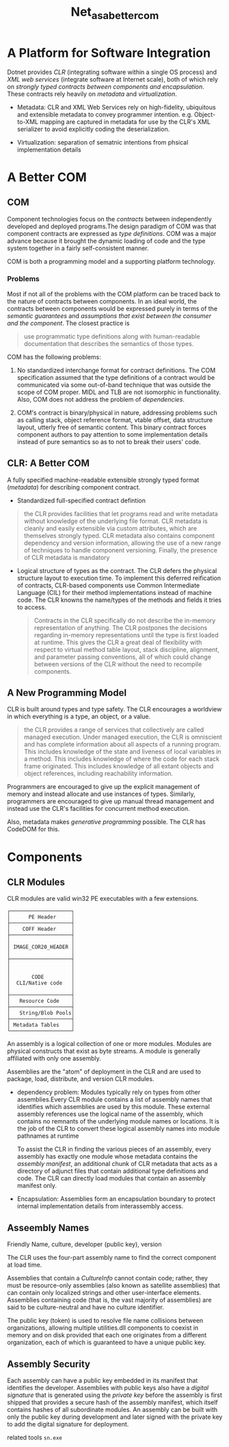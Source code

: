 #+TITLE: Net_as_a_better_com

* A Platform for Software Integration

Dotnet provides /CLR/ (integrating software within a single OS process) and /XML web services/ (integrate software at Internet scale), both of which rely on /strongly typed contracts between components and encapsulation/. These contracts rely heavily on /metadata/ and /virtualization/.

- Metadata: CLR and XML Web Services rely on high-fidelity, ubiquitous and extensible metadata to convey programmer intention. e.g. Object-to-XML mapping are captured in metadata for use by the CLR's XML serializer to avoid explicitly coding the deserialization.

- Virtualization: separation of sematnic intentions from phsical implementation details

* A Better COM

** COM

Component technologies focus on the /contracts/ between independently developed and deployed programs.The design paradigm of COM was that component contracts are expressed as /type definitions/. COM was a major advance because it brought the dynamic loading of code and the type system together in a fairly self-consistent manner.

COM is both a programming model and a supporting platform technology.

*** Problems

Most if not all of the problems with the COM platform can be traced back to the nature of contracts between components. In an ideal world, the contracts between components would be expressed purely in terms of the /semantic guarantees/ and /assumptions that exist between the consumer and the component/. The closest practice is

#+begin_quote
use programmatic type definitions along with human-readable documentation that describes the semantics of those types.
#+end_quote

COM has the following problems:

1. No standardized interchange format for contract definitions. The COM specification assumed that the type definitions of a contract would be communicated via some out-of-band technique that was outside the scope of COM proper. MIDL and TLB are not isomorphic in functionality. Also, COM does not address the problem of /dependencies/.

2. COM's contract is binary/physical in nature, addressing problems such as calling stack, object reference format, vtable offset, data structure layout, utterly free of semantic content. This binary contract forces component authors to pay attention to some implementation details instead of pure semantics so as to not to break their users' code.

** CLR: A Better COM

A fully specified machine-readable extensible strongly typed format (/metadata/) for describing component contract.

- Standardized full-specified contract defintion

#+begin_quote
the CLR provides facilities that let programs read and write metadata without knowledge of the underlying file format. CLR metadata is cleanly and easily extensible via custom attributes, which are themselves strongly typed. CLR metadata also contains component dependency and version information, allowing the use of a new range of techniques to handle component versioning. Finally, the presence of CLR metadata is mandatory
#+end_quote

- Logical structure of types as the contract. The CLR defers the physical structure layout to execution time. To implement this deferred reification of contracts, CLR-based components use Common Intermediate Language (CIL) for their method implementations instead of machine code. The CLR knowns the name/types of the methods and fields it tries to access.

 #+begin_quote
Contracts in the CLR specifically do not describe the in-memory representation of anything. The CLR postpones the decisions regarding in-memory representations until the type is first loaded at runtime. This gives the CLR a great deal of flexibility with respect to virtual method table layout, stack discipline, alignment, and parameter passing conventions, all of which could change between versions of the CLR without the need to recompile components.
 #+end_quote

** A New Programming Model

CLR is built around types and type safety. The CLR encourages a worldview in which everything is a type, an object, or a value.

#+begin_quote
the CLR provides a range of services that collectively are called managed execution. Under managed execution, the CLR is omniscient and has complete information about all aspects of a running program. This includes knowledge of the state and liveness of local variables in a method. This includes knowledge of where the code for each stack frame originated. This includes knowledge of all extant objects and object references, including reachability information.
#+end_quote

Programmers are encouraged to give up the explicit management of memory and instead allocate and use instances of types. Similarly, programmers are encouraged to give up manual thread management and instead use the CLR's facilities for concurrent method execution.

Also, metadata makes /generative programming/ possible. The CLR has CodeDOM for this.

* Components

** CLR Modules

CLR modules are valid win32 PE executables with a few extensions.

#+BEGIN_SRC
┌────────────────────┐
│      PE Header     │
├────────────────────┤
│    COFF Header     │
├────────────────────┤
│                    │
│ IMAGE_COR20_HEADER │
│                    │
├────────────────────┤
│                    │
│                    │
│       CODE         │
│  CLI/Native code   │
│                    │
├────────────────────┤
│   Resource Code    │
├────────────────────┤
│   String/Blob Pools│
├────────────────────┤
│ Metadata Tables    │
└────────────────────┘
#+END_SRC

 An assembly is a logical collection of one or more modules. Modules are physical constructs that exist as byte streams.
A module is generally affiliated with only one assembly.

Assemblies are the "atom" of deployment in the CLR and are used to package, load, distribute, and version CLR modules.

- dependency problem: Modules typically rely on types from other assemblies.Every CLR module contains a list of assembly names that identifies which assemblies are used by this module. These external assembly references use the logical name of the assembly, which contains no remnants of the underlying module names or locations. It is the job of the CLR to convert these logical assembly names into module pathnames at runtime

  To assist the CLR in finding the various pieces of an assembly, every assembly has exactly one module whose metadata contains the /assembly manifest/, an additional chunk of CLR metadata that acts as a directory of adjunct files that contain additional type definitions and code. The CLR can directly load modules that contain an assembly manifest only.

- Encapsulation: Assemblies form an encapsulation boundary to protect internal implementation details from interassembly access.

** Asseembly Names

Friendly Name, culture, developer (public key), version

The CLR uses the four-part assembly name to find the correct component at load time.

Assemblies that contain a /CultureInfo/ cannot contain code; rather, they must be resource-only assemblies (also known as satellite assemblies) that can contain only localized strings and other user-interface elements. Assemblies containing code (that is, the vast majority of assemblies) are said to be culture-neutral and have no culture identifier.

The public key (token) is used to resolve file name collisions between organizations, allowing multiple utilities.dll components to coexist in memory and on disk provided that each one originates from a different organization, each of which is guaranteed to have a unique public key.

** Assembly Security

Each assembly can have a public key embedded in its manifest that identifies the developer. Assemblies with public keys also have a /digital signature/ that is generated using the /private key/ before the assembly is first shipped that provides a secure hash of the assembly manifest, which itself contains hashes of all subordinate modules. An assembly can be built with only the public key during development and later signed with the private key to add the digital signature for deployment.

related tools =sn.exe=
